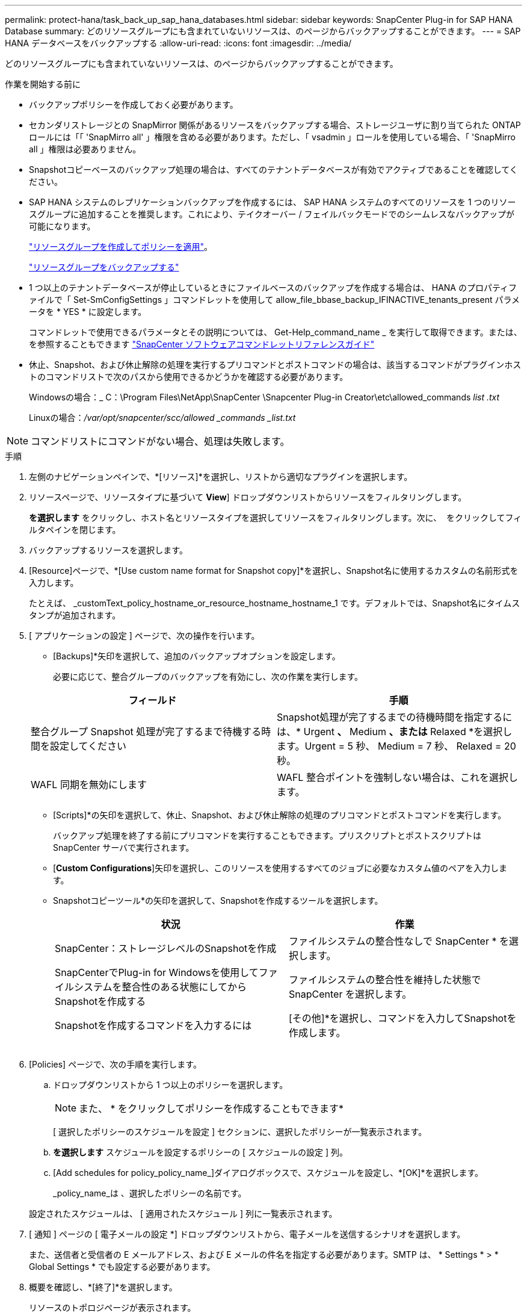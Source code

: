 ---
permalink: protect-hana/task_back_up_sap_hana_databases.html 
sidebar: sidebar 
keywords: SnapCenter Plug-in for SAP HANA Database 
summary: どのリソースグループにも含まれていないリソースは、のページからバックアップすることができます。 
---
= SAP HANA データベースをバックアップする
:allow-uri-read: 
:icons: font
:imagesdir: ../media/


[role="lead"]
どのリソースグループにも含まれていないリソースは、のページからバックアップすることができます。

.作業を開始する前に
* バックアップポリシーを作成しておく必要があります。
* セカンダリストレージとの SnapMirror 関係があるリソースをバックアップする場合、ストレージユーザに割り当てられた ONTAP ロールには「「 'SnapMirro all' 」権限を含める必要があります。ただし、「 vsadmin 」ロールを使用している場合、「 'SnapMirro all 」権限は必要ありません。
* Snapshotコピーベースのバックアップ処理の場合は、すべてのテナントデータベースが有効でアクティブであることを確認してください。
* SAP HANA システムのレプリケーションバックアップを作成するには、 SAP HANA システムのすべてのリソースを 1 つのリソースグループに追加することを推奨します。これにより、テイクオーバー / フェイルバックモードでのシームレスなバックアップが可能になります。
+
link:task_create_resource_groups_and_attach_policies.html["リソースグループを作成してポリシーを適用"]。

+
link:task_back_up_resource_groups_sap_hana.html["リソースグループをバックアップする"]

* 1 つ以上のテナントデータベースが停止しているときにファイルベースのバックアップを作成する場合は、 HANA のプロパティファイルで「 Set-SmConfigSettings 」コマンドレットを使用して allow_file_bbase_backup_IFINACTIVE_tenants_present パラメータを * YES * に設定します。
+
コマンドレットで使用できるパラメータとその説明については、 Get-Help_command_name _ を実行して取得できます。または、を参照することもできます https://library.netapp.com/ecm/ecm_download_file/ECMLP2886895["SnapCenter ソフトウェアコマンドレットリファレンスガイド"]

* 休止、Snapshot、および休止解除の処理を実行するプリコマンドとポストコマンドの場合は、該当するコマンドがプラグインホストのコマンドリストで次のパスから使用できるかどうかを確認する必要があります。
+
Windowsの場合：_ C：\Program Files\NetApp\SnapCenter \Snapcenter Plug-in Creator\etc\allowed_commands _list .txt_

+
Linuxの場合：_/var/opt/snapcenter/scc/allowed _commands _list.txt_




NOTE: コマンドリストにコマンドがない場合、処理は失敗します。

.手順
. 左側のナビゲーションペインで、*[リソース]*を選択し、リストから適切なプラグインを選択します。
. リソースページで、リソースタイプに基づいて *View*] ドロップダウンリストからリソースをフィルタリングします。
+
*を選択しますimage:../media/filter_icon.png[""]* をクリックし、ホスト名とリソースタイプを選択してリソースをフィルタリングします。次に、 image:../media/filter_icon.png[""] をクリックしてフィルタペインを閉じます。

. バックアップするリソースを選択します。
. [Resource]ページで、*[Use custom name format for Snapshot copy]*を選択し、Snapshot名に使用するカスタムの名前形式を入力します。
+
たとえば、 _customText_policy_hostname_or_resource_hostname_hostname_1 です。デフォルトでは、Snapshot名にタイムスタンプが追加されます。

. [ アプリケーションの設定 ] ページで、次の操作を行います。
+
** [Backups]*矢印を選択して、追加のバックアップオプションを設定します。
+
必要に応じて、整合グループのバックアップを有効にし、次の作業を実行します。

+
|===
| フィールド | 手順 


 a| 
整合グループ Snapshot 処理が完了するまで待機する時間を設定してください
 a| 
Snapshot処理が完了するまでの待機時間を指定するには、* Urgent *、* Medium *、または* Relaxed *を選択します。Urgent = 5 秒、 Medium = 7 秒、 Relaxed = 20 秒。



 a| 
WAFL 同期を無効にします
 a| 
WAFL 整合ポイントを強制しない場合は、これを選択します。

|===
** [Scripts]*の矢印を選択して、休止、Snapshot、および休止解除の処理のプリコマンドとポストコマンドを実行します。
+
バックアップ処理を終了する前にプリコマンドを実行することもできます。プリスクリプトとポストスクリプトは SnapCenter サーバで実行されます。

** [**Custom Configurations**]矢印を選択し、このリソースを使用するすべてのジョブに必要なカスタム値のペアを入力します。
** Snapshotコピーツール*の矢印を選択して、Snapshotを作成するツールを選択します。
+
|===
| 状況 | 作業 


 a| 
SnapCenter：ストレージレベルのSnapshotを作成
 a| 
ファイルシステムの整合性なしで SnapCenter * を選択します。



 a| 
SnapCenterでPlug-in for Windowsを使用してファイルシステムを整合性のある状態にしてからSnapshotを作成する
 a| 
ファイルシステムの整合性を維持した状態で SnapCenter を選択します。



 a| 
Snapshotを作成するコマンドを入力するには
 a| 
[その他]*を選択し、コマンドを入力してSnapshotを作成します。

|===
+
image:../media/application_settings.gif[""]



. [Policies] ページで、次の手順を実行します。
+
.. ドロップダウンリストから 1 つ以上のポリシーを選択します。
+

NOTE: また、 * をクリックしてポリシーを作成することもできますimage:../media/add_policy_from_resourcegroup.gif[""]*

+
[ 選択したポリシーのスケジュールを設定 ] セクションに、選択したポリシーが一覧表示されます。

.. *を選択しますimage:../media/add_policy_from_resourcegroup.gif[""]* スケジュールを設定するポリシーの [ スケジュールの設定 ] 列。
.. [Add schedules for policy_policy_name_]ダイアログボックスで、スケジュールを設定し、*[OK]*を選択します。
+
_policy_name_は 、選択したポリシーの名前です。

+
設定されたスケジュールは、 [ 適用されたスケジュール ] 列に一覧表示されます。



. [ 通知 ] ページの [ 電子メールの設定 *] ドロップダウンリストから、電子メールを送信するシナリオを選択します。
+
また、送信者と受信者の E メールアドレス、および E メールの件名を指定する必要があります。SMTP は、 * Settings * > * Global Settings * でも設定する必要があります。

. 概要を確認し、*[終了]*を選択します。
+
リソースのトポロジページが表示されます。

. [今すぐバックアップ]*を選択します。
. Backup （バックアップ）ページで、次の手順を実行します。
+
.. リソースに複数のポリシーを適用した場合は、 [* Policy] ドロップダウン・リストから、バックアップに使用するポリシーを選択します。
+
オンデマンドバックアップ用に選択したポリシーがバックアップスケジュールに関連付けられている場合は、スケジュールタイプに指定した保持設定に基づいてオンデマンドバックアップが保持されます。

.. 「 * Backup * 」を選択します。


. 操作の進行状況を監視するには、 * Monitor * > * Jobs * をクリックします。
+
** MetroCluster 構成では、フェイルオーバー後に SnapCenter が保護関係を検出できない場合があります。
+
詳細については、を参照してください https://kb.netapp.com/Advice_and_Troubleshooting/Data_Protection_and_Security/SnapCenter/Unable_to_detect_SnapMirror_or_SnapVault_relationship_after_MetroCluster_failover["MetroCluster のフェイルオーバー後に SnapMirror 関係または SnapVault 関係を検出できません"^]

** VMDK 上のアプリケーションデータおよび SnapCenter Plug-in for VMware vSphere の Java ヒープサイズが不足している場合、バックアップが失敗することがあります。
+
Java のヒープサイズを増やすには、スクリプトファイル /opt/NetApp/init_scripts/scvservice_. を探します。このスクリプトでは、 _DO_START METHOD_Command によって、 SnapCenter VMware プラグインサービスが開始されます。このコマンドを次のように更新します。 _java -jar -Xmx8192M -Xms4096M_




